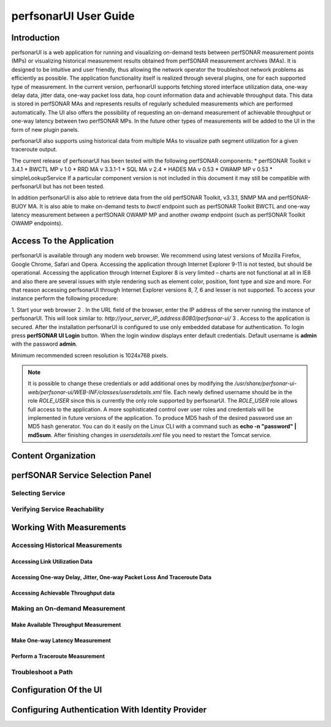 **********************
perfsonarUI User Guide
**********************

Introduction
============
perfsonarUI is a web application for running and visualizing on-demand tests between perfSONAR measurement points (MPs) or visualizing historical measurement results obtained from perfSONAR measurement archives (MAs). It is designed to be intuitive and user friendly, thus allowing the network operator the troubleshoot network problems as efficiently as possible. The application functionality itself is realized through several plugins, one for each supported type of measurement. In the current version, perfsonarUI supports fetching stored interface utilization data, one-way delay data, jitter data, one-way packet loss data, hop count information data and achievable throughput data. This data is stored in perfSONAR MAs and represents results of regularly scheduled measurements which are performed automatically. The UI also offers the possibility of requesting an on-demand measurement of achievable throughput or one-way latency between two perfSONAR MPs. In the future other types of measurements will be added to the UI in the form of new plugin panels.
    .. image:: images/using_psui-1welcome.png
perfsonarUI also supports using historical data from multiple MAs to visualize path segment utilization for a given traceroute output.

The current release of perfsonarUI has been tested with the following perfSONAR components:
* perfSONAR Toolkit v 3.4.1
* BWCTL MP v 1.0
* RRD MA v 3.3.1-1
* SQL MA v 2.4
* HADES MA v 0.53
* OWAMP MP v 0.53
* simpleLookupService  
If a particular component version is not included in this document it may still be compatible with perfsonarUI but has not been tested. 

In addition perfsonarUI is also able to retrieve data from the old perfSONAR Toolkit, v3.3.1, SNMP MA and perfSONAR-BUOY MA. It is also able to make on-demand tests to *bwctl* endpoint such as perfSONAR Toolkit BWCTL and one-way latency measurement between a perfSONAR OWAMP MP and another *owamp* endpoint (such as perfSONAR Toolkit OWAMP endpoints).

Access To the Application
=========================
perfsonarUI is available through any modern web browser. We recommend using latest versions of Mozilla Firefox, Google Chrome, Safari and Opera. Accessing the application through Internet Explorer 9-11 is not tested, but should be operational. Accessing the application through Internet Explorer 8 is very limited – charts are not functional at all in IE8 and also there are several issues with style rendering such as element color, position, font type and size and more. For that reason accessing perfsonarUI through Internet Explorer versions 8, 7, 6 and lesser is not supported. To access your instance perform the following procedure:

1. Start your web browser
2 . In the URL field of the browser, enter the IP address of the server running the instance of perfsonarUI. This will look similar to: *http://your_server_IP_address:8080/perfsonar-ui/*
3 . Access to the application is secured. After the installation perfsonarUI is configured to use only embedded database for authentication. To login press **perfSONAR UI Login** button. When the login window displays enter default credentials. Default username is **admin** with the password **admin**.

Minimum recommended screen resolution is 1024x768 pixels.

.. note:: It is possible to change these credentials or add additional ones by modifying the */usr/share/perfsonar-ui-web/perfsonar-ui/WEB-INF/classes/usersdetails.xml* file. Each newly defined username should be in the role *ROLE_USER* since this is currently the only role supported by perfsonarUI. The *ROLE_USER* role allows full access to the application. A more sophisticated control over user roles and credentials will be implemented in future versions of the application. To produce MD5 hash of the desired password use an MD5 hash generator. You can do it easily on the Linux CLI with a command such as **echo -n "password" | md5sum**. After finishing changes in *usersdetails.xml* file you need to restart the Tomcat service.

Content Organization
====================

perfSONAR Service Selection Panel 
=================================

Selecting Service 
-----------------

Verifying Service Reachability 
------------------------------

Working With Measurements
=========================

Accessing Historical Measurements 
---------------------------------

Accessing Link Utilization Data 
~~~~~~~~~~~~~~~~~~~~~~~~~~~~~~~

Accessing One-way Delay, Jitter, One-way Packet Loss And Traceroute Data 
~~~~~~~~~~~~~~~~~~~~~~~~~~~~~~~~~~~~~~~~~~~~~~~~~~~~~~~~~~~~~~~~~~~~~~~~

Accessing Achievable Throughput data 
~~~~~~~~~~~~~~~~~~~~~~~~~~~~~~~~~~~~

Making an On-demand Measurement 
-------------------------------

Make Available Throughput Measurement 
~~~~~~~~~~~~~~~~~~~~~~~~~~~~~~~~~~~~~

Make One-way Latency Measurement 
~~~~~~~~~~~~~~~~~~~~~~~~~~~~~~~~

Perform a Traceroute Measurement 
~~~~~~~~~~~~~~~~~~~~~~~~~~~~~~~~

Troubleshoot a Path 
-------------------

Configuration Of the UI 
=======================

Configuring Authentication With Identity Provider
=================================================
